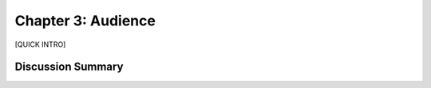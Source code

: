===================
Chapter 3: Audience
===================

[QUICK INTRO]

Discussion Summary
------------------